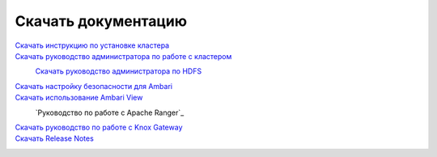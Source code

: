 Скачать документацию
====================


`Скачать инструкцию по установке кластера`_
 .. _Скачать инструкцию по установке кластера: https://storage.googleapis.com/arenadata-repo/docs/adh/pdf/v1.6.1/Инструкция%20по%20установке%20кластера%20Arenadata%20Hadoop.pdf

`Скачать руководство администратора по работе с кластером`_
 .. _Скачать руководство администратора по работе с кластером: https://storage.googleapis.com/arenadata-repo/docs/adh/pdf/v1.6.1/Руководство%20администратора%20по%20работе%20с%20кластером%20Arenadata%20Hadoop.pdf

 `Скачать руководство администратора по HDFS`_
  .. _Скачать руководство администратора по HDFS: https://storage.googleapis.com/arenadata-repo/docs/adh/pdf/v1.6.1/Руководство%20администратора%20по%20HDFS.pdf

`Скачать настройку безопасности для Ambari`_
 .. _Скачать настройку безопасности для Ambari: https://storage.googleapis.com/arenadata-repo/docs/adh/pdf/v1.6.1/Настройка%20безопасности%20для%20Ambari.pdf

`Скачать использование Ambari View`_
 .. _Скачать использование Ambari View: https://storage.googleapis.com/arenadata-repo/docs/adh/pdf/v1.6.1/Использование%20Ambari%20View.pdf

 `Руководство по работе с Apache Ranger`_
  .. _Скачать руководство по работе с Apache Ranger: https://storage.googleapis.com/arenadata-repo/docs/adh/pdf/v1.6.1/Руководство%20по%20работе%20с%20Apache%20Ranger.pdf

`Скачать руководство по работе с Knox Gateway`_
 .. _Скачать руководство по работе с Knox Gateway: https://storage.googleapis.com/arenadata-repo/docs/adh/pdf/v1.6.1/Руководство%20по%20работе%20с%20Knox%20Gateway.pdf

`Скачать Release Notes`_
 .. _Скачать Release Notes: https://storage.googleapis.com/arenadata-repo/docs/adh/pdf/v1.6.1/Release%20Notes%20Arenadata%20Hadoop.pdf
